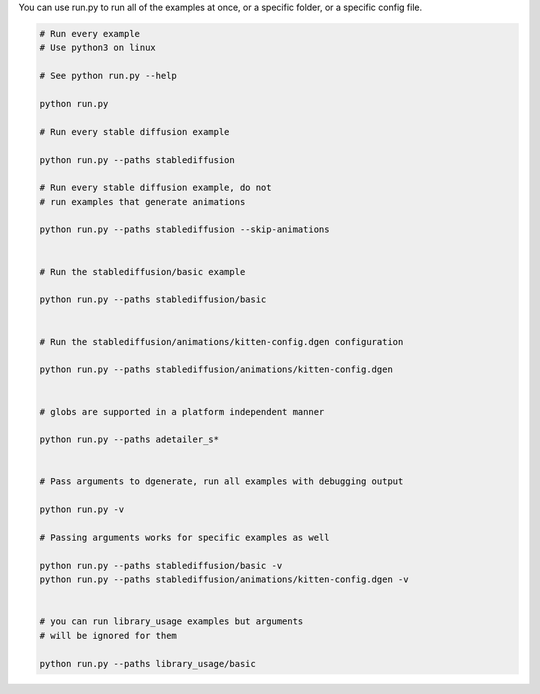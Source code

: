 You can use run.py to run all of the examples at once, or a specific folder, or a specific config file.

.. code-block:: bash

    # Run every example
    # Use python3 on linux

    # See python run.py --help

    python run.py

    # Run every stable diffusion example

    python run.py --paths stablediffusion

    # Run every stable diffusion example, do not
    # run examples that generate animations

    python run.py --paths stablediffusion --skip-animations


    # Run the stablediffusion/basic example

    python run.py --paths stablediffusion/basic


    # Run the stablediffusion/animations/kitten-config.dgen configuration

    python run.py --paths stablediffusion/animations/kitten-config.dgen


    # globs are supported in a platform independent manner

    python run.py --paths adetailer_s*


    # Pass arguments to dgenerate, run all examples with debugging output

    python run.py -v

    # Passing arguments works for specific examples as well

    python run.py --paths stablediffusion/basic -v
    python run.py --paths stablediffusion/animations/kitten-config.dgen -v


    # you can run library_usage examples but arguments
    # will be ignored for them

    python run.py --paths library_usage/basic



